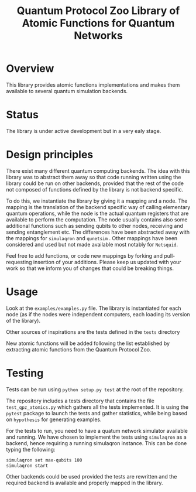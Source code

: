 #+TITLE: Quantum Protocol Zoo Library of Atomic Functions for Quantum Networks

* Overview

This library provides atomic functions implementations and makes them available to several quantum simulation backends.

* Status

The library is under active development but in a very ealy stage. 

* Design principles
There exist many different quantum computing backends. The idea with this library was to abstract them away so that code running written using the library could be run on other backends, provided that the rest of the code not composed of functions defined by the library is not backend specific.

To do this, we instantiate the library by giving it a mapping and a node. The mapping is the translation of the backend specific way of calling elementary quantum operations, while the node is the actual quantum registers that are available to perform the computation. The node usually contains also some additional functions such as sending qubits to other nodes, receiving and sending entanglement etc. The differences have been abstracted away with the mappings for =simulaqron= and =qunetsim= . Other mappings have been considered and used but not made available most notably for =Netsquid=.

Feel free to add functions, or code new mappings by forking and pull-requesting insertion of your additions. Please keep us updated with your work so that we inform you of changes that could be breaking things.

* Usage
Look at the =examples/examples.py= file. The library is instantiated for each node (as if the nodes were independent computers, each loading its version of the library). 

Other sources of inspirations are the tests defined in the =tests= directory

New atomic functions will be added following the list established by extracting atomic functions from the Quantum Protocol Zoo.

* Testing

Tests can be run using =python setup.py test= at the root of the repository. 

The repository includes a tests directory that contains the file =test_qpz_atomics.py= which gathers all the tests implemented. It is using the =pytest= package to launch the tests and gather statistics, while being based on =hypothesis= for generating examples. 

For the tests to run, you need to have a quatum network simulator available and running. We have chosen to implement the tests using =simulaqron= as a backend, hence requiring a running simulaqron instance. This can be done typing the following: 
#+begin_src sh 
simulaqron set max-qubits 100
simulaqron start
#+end_src

Other backends could be used provided the tests are rewritten and the required backend is available and properly mapped in the library.
